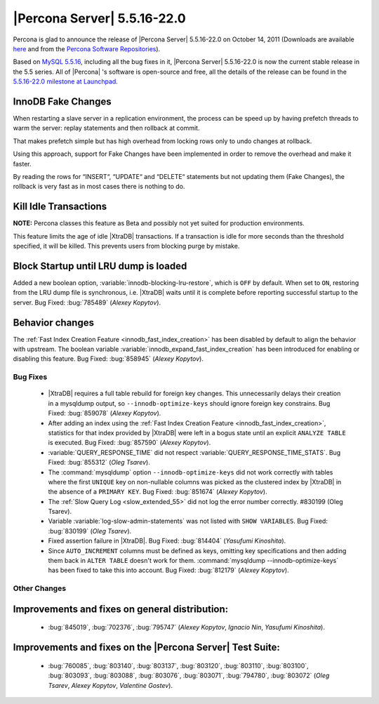 .. rn:: 5.5.16-22.0

==============================
 |Percona Server| 5.5.16-22.0
==============================

Percona is glad to announce the release of |Percona Server| 5.5.16-22.0 on October 14, 2011 (Downloads are available `here <http://www.percona.com/downloads/Percona-Server-5.5/Percona-Server-5.5.16-22.0/>`_ and from the `Percona Software Repositories <http://www.percona.com/docs/wiki/repositories:start>`_).

Based on `MySQL 5.5.16 <http://dev.mysql.com/doc/refman/5.5/en/news-5-5-16.html>`_, including all the bug fixes in it, |Percona Server| 5.5.16-22.0 is now the current stable release in the 5.5 series. All of |Percona| 's software is open-source and free, all the details of the release can be found in the `5.5.16-22.0 milestone at Launchpad <https://launchpad.net/percona-server/+milestone/5.5.16-22.0>`_.


InnoDB Fake Changes
-------------------

When restarting a slave server in a replication environment, the process can be speed up by having prefetch threads to warm the server: replay statements and then rollback at commit.

That makes prefetch simple but has high overhead from locking rows only to undo changes at rollback.

Using this approach, support for Fake Changes have been implemented in order to remove the overhead and make it faster.

By reading the rows for “INSERT“, “UPDATE“ and “DELETE“ statements but not updating them (Fake Changes), the rollback is very fast as in most cases there is nothing to do.

Kill Idle Transactions
----------------------

**NOTE:** Percona classes this feature as Beta and possibly not yet suited for production environments.

This feature limits the age of idle |XtraDB| transactions. If a transaction is idle for more seconds than the threshold specified, it will be killed. This prevents users from blocking purge by mistake.

Block Startup until LRU dump is loaded
--------------------------------------

Added a new boolean option, :variable:`innodb-blocking-lru-restore`, which is ``OFF`` by default. When set to ``ON``, restoring from the LRU dump file is synchronous, i.e. |XtraDB| waits until it is complete before reporting successful startup to the server. Bug Fixed: :bug:`785489` (*Alexey Kopytov*).

Behavior changes
----------------

The :ref:`Fast Index Creation Feature <innodb_fast_index_creation>` has been disabled by default to align the behavior with upstream. The boolean variable :variable:`innodb_expand_fast_index_creation` has been introduced for enabling or disabling this feature. Bug Fixed: :bug:`858945` (*Alexey Kopytov*).

Bug Fixes
=========

  * |XtraDB| requires a full table rebuild for foreign key changes. This unnecessarily delays their creation in a mysqldump output, so ``--innodb-optimize-keys`` should ignore foreign key constrains. Bug Fixed: :bug:`859078` (*Alexey Kopytov*).

  * After adding an index using the :ref:`Fast Index Creation Feature <innodb_fast_index_creation>`, statistics for that index provided by |XtraDB| were left in a bogus state until an explicit ``ANALYZE TABLE`` is executed. Bug Fixed: :bug:`857590` (*Alexey Kopytov*).

  * :variable:`QUERY_RESPONSE_TIME` did not respect :variable:`QUERY_RESPONSE_TIME_STATS`. Bug Fixed: :bug:`855312` (*Oleg Tsarev*).

  * The :command:`mysqldump` option ``--innodb-optimize-keys`` did not work correctly with tables where the first ``UNIQUE`` key on non-nullable columns was picked as the clustered index by |XtraDB| in the absence of a ``PRIMARY KEY``. Bug Fixed: :bug:`851674` (*Alexey Kopytov*).

  * The :ref:`Slow Query Log <slow_extended_55>` did not log the error number correctly. #830199 (Oleg Tsarev).

  * Variable :variable:`log-slow-admin-statements` was not listed with ``SHOW VARIABLES``. Bug Fixed: :bug:`830199` (*Oleg Tsarev*).

  * Fixed assertion failure in |XtraDB|. Bug Fixed: :bug:`814404` (*Yasufumi Kinoshita*).

  * Since ``AUTO_INCREMENT`` columns must be defined as keys, omitting key specifications and then adding them back in ``ALTER TABLE`` doesn't work for them. :command:`mysqldump --innodb-optimize-keys` has been fixed to take this into account. Bug Fixed: :bug:`812179` (*Alexey Kopytov*).

Other Changes
=============

Improvements and fixes on general distribution:
-----------------------------------------------

  *  :bug:`845019`, :bug:`702376`, :bug:`795747` (*Alexey Kopytov*, *Ignacio Nin*, *Yasufumi Kinoshita*).

Improvements and fixes on the |Percona Server| Test Suite:
----------------------------------------------------------

  * :bug:`760085`, :bug:`803140`, :bug:`803137`, :bug:`803120`, :bug:`803110`, :bug:`803100`, :bug:`803093`, :bug:`803088`, :bug:`803076`, :bug:`803071`, :bug:`794780`, :bug:`803072` (*Oleg Tsarev*, *Alexey Kopytov*, *Valentine Gostev*).
